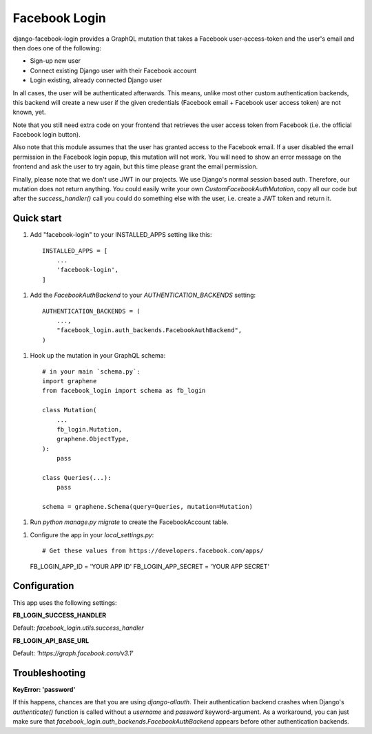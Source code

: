 ==============
Facebook Login
==============

django-facebook-login provides a GraphQL mutation that takes a Facebook
user-access-token and the user's email and then does one of the following:

* Sign-up new user
* Connect existing Django user with their Facebook account
* Login existing, already connected Django user

In all cases, the user will be authenticated afterwards. This means, unlike
most other custom authentication backends, this backend will create a new
user if the given credentials (Facebook email + Facebook user access token)
are not known, yet.

Note that you still need extra code on your frontend that retrieves the user
access token from Facebook (i.e. the official Facebook login button).

Also note that this module assumes that the user has granted access to the
Facebook email. If a user disabled the email permission in the Facebook login
popup, this mutation will not work. You will need to show an error message
on the frontend and ask the user to try again, but this time please grant
the email permission.

Finally, please note that we don't use JWT in our projects. We use Django's
normal session based auth. Therefore, our mutation does not return anything.
You could easily write your own `CustomFacebookAuthMutation`, copy all our
code but after the `success_handler()` call you could do something else with
the user, i.e. create a JWT token and return it.

Quick start
-----------

1. Add "facebook-login" to your INSTALLED_APPS setting like this::

    INSTALLED_APPS = [
        ...
        'facebook-login',
    ]

1. Add the `FacebookAuthBackend` to your `AUTHENTICATION_BACKENDS` setting::

    AUTHENTICATION_BACKENDS = (
        ...,
        "facebook_login.auth_backends.FacebookAuthBackend",
    )


1. Hook up the mutation in your GraphQL schema::

    # in your main `schema.py`:
    import graphene
    from facebook_login import schema as fb_login

    class Mutation(
        ...
        fb_login.Mutation,
        graphene.ObjectType,
    ):
        pass

    class Queries(...):
        pass

    schema = graphene.Schema(query=Queries, mutation=Mutation)


1. Run `python manage.py migrate` to create the FacebookAccount table.

1. Configure the app in your `local_settings.py`::

   # Get these values from https://developers.facebook.com/apps/
   FB_LOGIN_APP_ID = 'YOUR APP ID'
   FB_LOGIN_APP_SECRET = 'YOUR APP SECRET'


Configuration
-------------

This app uses the following settings:

**FB_LOGIN_SUCCESS_HANDLER**

Default: `facebook_login.utils.success_handler`


**FB_LOGIN_API_BASE_URL**

Default: `'https://graph.facebook.com/v3.1'`

Troubleshooting
---------------

**KeyError: 'password'**

If this happens, chances are that you are using `django-allauth`. Their
authentication backend crashes when Django's `authenticate()` function is
called without a `username` and `password` keyword-argument. As a workaround,
you can just make sure that `facebook_login.auth_backends.FacebookAuthBackend`
appears before other authentication backends.
